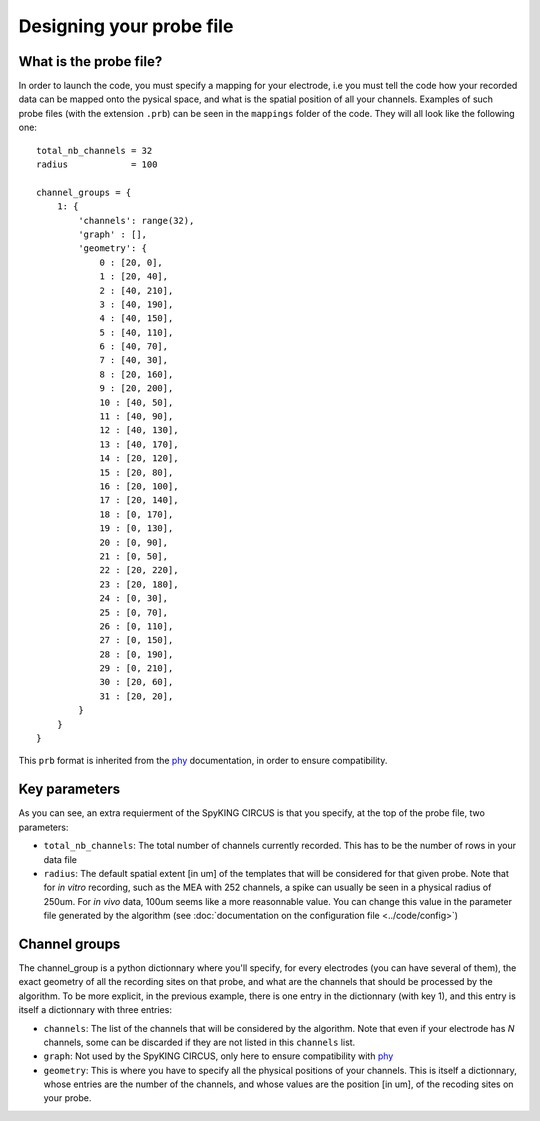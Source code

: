 Designing your probe file
=========================

What is the probe file?
-----------------------

In order to launch the code, you must specify a mapping for your electrode, i.e you must tell the code how your recorded data can be mapped onto the pysical space, and what is the spatial position of all your channels. Examples of such probe files (with the extension ``.prb``) can be seen in the ``mappings`` folder of the code. They will all look like the following one::

    total_nb_channels = 32
    radius            = 100

    channel_groups = {
        1: {
            'channels': range(32),
            'graph' : [],
            'geometry': {
                0 : [20, 0],
                1 : [20, 40],
                2 : [40, 210],
                3 : [40, 190],
                4 : [40, 150],
                5 : [40, 110],
                6 : [40, 70],
                7 : [40, 30],
                8 : [20, 160],
                9 : [20, 200],
                10 : [40, 50],
                11 : [40, 90],
                12 : [40, 130],
                13 : [40, 170],
                14 : [20, 120],
                15 : [20, 80],
                16 : [20, 100],
                17 : [20, 140],
                18 : [0, 170],
                19 : [0, 130],
                20 : [0, 90],
                21 : [0, 50],
                22 : [20, 220],
                23 : [20, 180],
                24 : [0, 30],
                25 : [0, 70],
                26 : [0, 110],
                27 : [0, 150],
                28 : [0, 190],
                29 : [0, 210],
                30 : [20, 60],
                31 : [20, 20],
            }
        }
    }

This ``prb`` format is inherited from the phy_ documentation, in order to ensure compatibility. 

Key parameters
--------------

As you can see, an extra requierment of the SpyKING CIRCUS is that you specify, at the top of the probe file, two parameters:

* ``total_nb_channels``: The total number of channels currently recorded. This has to be the number of rows in your data file

* ``radius``: The default spatial extent [in um] of the templates that will be considered for that given probe. Note that for *in vitro* recording, such as the MEA with 252 channels, a spike can usually be seen in a physical radius of 250um. For *in vivo* data, 100um seems like a more reasonnable value. You can change this value in the parameter file generated by the algorithm (see :doc:`documentation on the configuration file <../code/config>`)

Channel groups
--------------

The channel_group is a python dictionnary where you'll specify, for every electrodes (you can have several of them), the exact geometry of all the recording sites on that probe, and what are the channels that should be processed by the algorithm. To be more explicit, in the previous example, there is one entry in the dictionnary (with key 1), and this entry is itself a dictionnary with three entries:

* ``channels``: The list of the channels that will be considered by the algorithm. Note that even if your electrode has *N* channels, some can be discarded if they are not listed in this ``channels`` list.

* ``graph``: Not used by the SpyKING CIRCUS, only here to ensure compatibility with phy_

* ``geometry``: This is where you have to specify all the physical positions of your channels. This is itself a dictionnary, whose entries are the number of the channels, and whose values are the position [in um], of the recoding sites on your probe.

.. _phy: https://github.com/kwikteam/phy
